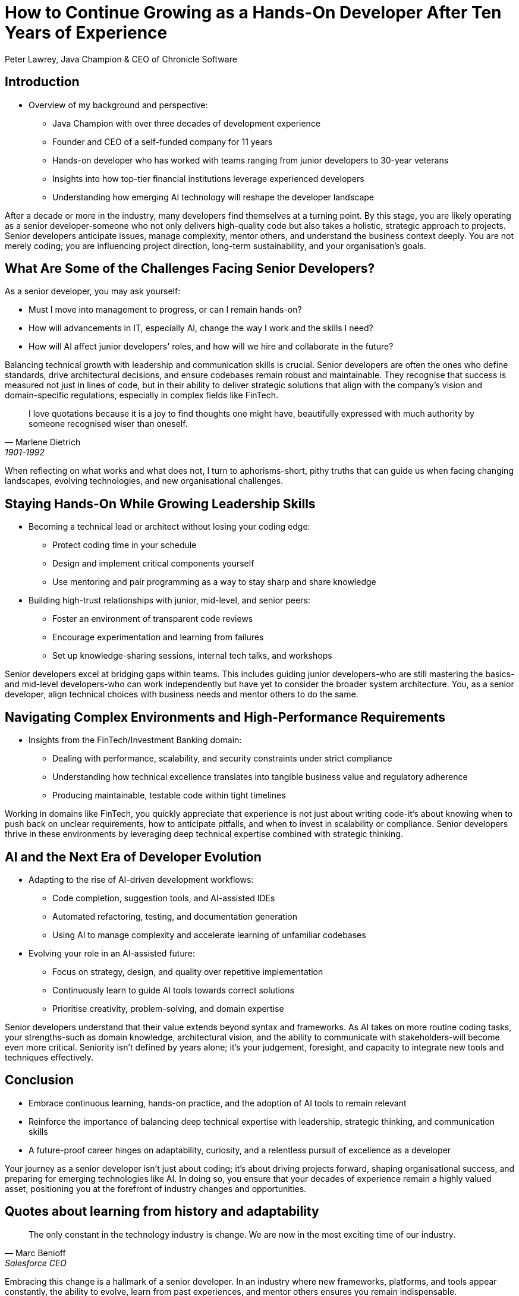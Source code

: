 = How to Continue Growing as a Hands-On Developer After Ten Years of Experience
Peter Lawrey, Java Champion & CEO of Chronicle Software

// Minimal changes and improvements to clarity and practical relevance, incorporating elements from the provided context sections. British English spelling is used.

== Introduction

* Overview of my background and perspective:
** Java Champion with over three decades of development experience
** Founder and CEO of a self-funded company for 11 years
** Hands-on developer who has worked with teams ranging from junior developers to 30-year veterans
** Insights into how top-tier financial institutions leverage experienced developers
** Understanding how emerging AI technology will reshape the developer landscape

After a decade or more in the industry, many developers find themselves at a turning point.
By this stage, you are likely operating as a senior developer-someone who not only delivers high-quality code but also takes a holistic, strategic approach to projects.
Senior developers anticipate issues, manage complexity, mentor others, and understand the business context deeply.
You are not merely coding; you are influencing project direction, long-term sustainability, and your organisation's goals.

== What Are Some of the Challenges Facing Senior Developers?

As a senior developer, you may ask yourself:

* Must I move into management to progress, or can I remain hands-on?
* How will advancements in IT, especially AI, change the way I work and the skills I need?
* How will AI affect junior developers' roles, and how will we hire and collaborate in the future?

Balancing technical growth with leadership and communication skills is crucial.
Senior developers are often the ones who define standards, drive architectural decisions, and ensure codebases remain robust and maintainable.
They recognise that success is measured not just in lines of code, but in their ability to deliver strategic solutions that align with the company's vision and domain-specific regulations, especially in complex fields like FinTech.

[quote, Marlene Dietrich, 1901-1992]
____
I love quotations because it is a joy to find thoughts one might have, beautifully expressed with much authority by someone recognised wiser than oneself.
____

When reflecting on what works and what does not, I turn to aphorisms-short, pithy truths that can guide us when facing changing landscapes, evolving technologies, and new organisational challenges.

== Staying Hands-On While Growing Leadership Skills

* Becoming a technical lead or architect without losing your coding edge:
** Protect coding time in your schedule
** Design and implement critical components yourself
** Use mentoring and pair programming as a way to stay sharp and share knowledge

* Building high-trust relationships with junior, mid-level, and senior peers:
** Foster an environment of transparent code reviews
** Encourage experimentation and learning from failures
** Set up knowledge-sharing sessions, internal tech talks, and workshops

Senior developers excel at bridging gaps within teams.
This includes guiding junior developers-who are still mastering the basics-and mid-level developers-who can work independently but have yet to consider the broader system architecture.
You, as a senior developer, align technical choices with business needs and mentor others to do the same.

== Navigating Complex Environments and High-Performance Requirements

* Insights from the FinTech/Investment Banking domain:
** Dealing with performance, scalability, and security constraints under strict compliance
** Understanding how technical excellence translates into tangible business value and regulatory adherence
** Producing maintainable, testable code within tight timelines

Working in domains like FinTech, you quickly appreciate that experience is not just about writing code-it's about knowing when to push back on unclear requirements, how to anticipate pitfalls, and when to invest in scalability or compliance.
Senior developers thrive in these environments by leveraging deep technical expertise combined with strategic thinking.

== AI and the Next Era of Developer Evolution

* Adapting to the rise of AI-driven development workflows:
** Code completion, suggestion tools, and AI-assisted IDEs
** Automated refactoring, testing, and documentation generation
** Using AI to manage complexity and accelerate learning of unfamiliar codebases

* Evolving your role in an AI-assisted future:
** Focus on strategy, design, and quality over repetitive implementation
** Continuously learn to guide AI tools towards correct solutions
** Prioritise creativity, problem-solving, and domain expertise

Senior developers understand that their value extends beyond syntax and frameworks.
As AI takes on more routine coding tasks, your strengths-such as domain knowledge, architectural vision, and the ability to communicate with stakeholders-will become even more critical.
Seniority isn't defined by years alone; it's your judgement, foresight, and capacity to integrate new tools and techniques effectively.

== Conclusion

* Embrace continuous learning, hands-on practice, and the adoption of AI tools to remain relevant
* Reinforce the importance of balancing deep technical expertise with leadership, strategic thinking, and communication skills
* A future-proof career hinges on adaptability, curiosity, and a relentless pursuit of excellence as a developer

Your journey as a senior developer isn't just about coding; it's about driving projects forward, shaping organisational success, and preparing for emerging technologies like AI. In doing so, you ensure that your decades of experience remain a highly valued asset, positioning you at the forefront of industry changes and opportunities.

== Quotes about learning from history and adaptability

[quote, Marc Benioff, Salesforce CEO]
____
The only constant in the technology industry is change.
We are now in the most exciting time of our industry.
____

Embracing this change is a hallmark of a senior developer.
In an industry where new frameworks, platforms, and tools appear constantly, the ability to evolve, learn from past experiences, and mentor others ensures you remain indispensable.

[quote, Grace Hopper, computer scientist]
____
One accurate measurement is worth a thousand expert opinions.
____

As a senior developer, you know that decisions must be based on evidence and measurement, not guesswork.
This focus on data, testing, and performance metrics sets you apart.

[quote, Steve Jobs, Apple co-founder]
____
The only way to do great work is to love what you do.
____

Developers who have thrived for over a decade remain passionate about their craft.
They combine technical excellence with a love of problem-solving, continuous learning, and uplifting others-qualities that define a truly senior software professional.

== Documentation Improvement Prompt Template

== Instructions for the AI

Please review the following documentation and propose improvements to enhance clarity, completeness, and maintainability.
Focus on addressing ambiguous points, improving technical accuracy, and ensuring consistent terminology.
Limit suggestions to actions that can be taken using the information and content provided in the original source.

== Explainability and Transparency

When integrating AI into complex systems, one of the critical challenges is ensuring that both developers and stakeholders can understand how the technology arrives at its conclusions.
As AI models, particularly large language models and other deep learning approaches, operate as "black boxes" with intricate internal workings, senior developers must actively pursue strategies to improve explainability and transparency.
This not only supports better decision-making but also fosters trust and accountability across the organisation.

=== Key Principles of Explainability

* *Clarity of Decision Path:*
Whenever AI influences an outcome-be it a recommendation, a code suggestion, or an automated process-developers should provide a clear rationale.
This may involve detailing which factors the model deemed most significant or presenting intermediate steps in a comprehensible manner.

* *Model Interpretability Tools:*
Employ visualisation libraries, saliency maps, or feature attribution techniques to highlight which parts of the input data most influenced the AI's decision.
Introducing these interpretability tools into the development pipeline helps pinpoint biases, logical inconsistencies, and areas needing refinement.

* *Consistent Terminology and Definitions:*
Ensure that technical terminology is consistently explained throughout documentation and training materials.
If the model uses domain-specific vocabulary, developers must clarify these terms, ensuring that both technical and non-technical team members can follow the logic behind AI-driven suggestions.

* *Documenting Model Assumptions:*
Record the foundational assumptions made during model training-such as the chosen training data sets, preprocessing steps, or hyperparameter selections.
Documenting these factors enables reviewers and auditors to understand why the model behaves as it does.

* *Clear Versioning and Change Logs:*
Maintain a version history and change logs for models, just as you would for code.
This ensures that any shift in behaviour can be traced back to a particular training set update, parameter tuning, or code change, making it easier to understand and correct unexpected outcomes.

* *Regular Audits and Reviews:*
Conduct periodic reviews of AI outputs with domain experts, technical leads, and stakeholders.
These audits provide opportunities to question and refine the model's logic, ensuring that decisions remain well-aligned with organisational objectives and ethical standards.

* *Stakeholder-Friendly Summaries:*
Beyond raw data and technical charts, produce summaries or simplified diagrams that explain AI-driven processes to non-technical audiences.
By bridging the gap between complex models and human comprehension, you increase trust and facilitate informed decision-making.

=== The Ethical Dimension
Transparency is not solely a technical concern; it is also an ethical imperative.
When stakeholders understand how an AI system reaches its conclusions, they can better judge the fairness, reliability, and appropriateness of those results.
This allows organisations to:
* Identify and mitigate biases in model outputs.
* Justify decisions to regulators, customers, and partners.
* Build and maintain a reputation for responsible AI usage.

=== Conclusion
By embedding explainability and transparency into the AI development lifecycle, senior developers ensure that their teams produce technology that is not only effective, but also understandable, accountable, and aligned with both organisational values and societal expectations.
Through careful documentation, regular audits, and accessible explanations, developers create a collaborative environment where AI is seen as a trusted contributor rather than an opaque, inscrutable tool.

== Explainability and Transparency

When integrating AI into complex systems, one of the critical challenges is ensuring that both developers and stakeholders can understand how the technology arrives at its conclusions.
As AI models, particularly large language models and other deep learning approaches, operate as "black boxes" with intricate internal workings, senior developers must actively pursue strategies to improve explainability and transparency.
This not only supports better decision-making but also fosters trust and accountability across the organisation.

=== Key Principles of Explainability
* *Clarity of Decision Path:*
Whenever AI influences an outcome-be it a recommendation, a code suggestion, or an automated process-developers should provide a clear rationale.
This may involve detailing which factors the model deemed most significant or presenting intermediate steps in a comprehensible manner.

* *Model Interpretability Tools:*
Employ visualisation libraries, saliency maps, or feature attribution techniques to highlight which parts of the input data most influenced the AI's decision.
Introducing these interpretability tools into the development pipeline helps pinpoint biases, logical inconsistencies, and areas needing refinement.

* *Consistent Terminology and Definitions:*
Ensure that technical terminology is consistently explained throughout documentation and training materials.
If the model uses domain-specific vocabulary, developers must clarify these terms, ensuring that both technical and non-technical team members can follow the logic behind AI-driven suggestions.

* *Documenting Model Assumptions:*
Record the foundational assumptions made during model training-such as the chosen training data sets, preprocessing steps, or hyperparameter selections.
Documenting these factors enables reviewers and auditors to understand why the model behaves as it does.

* *Clear Versioning and Change Logs:*
Maintain a version history and change logs for models, just as you would for code.
This ensures that any shift in behaviour can be traced back to a particular training set update, parameter tuning, or code change, making it easier to understand and correct unexpected outcomes.

* *Regular Audits and Reviews:*
Conduct periodic reviews of AI outputs with domain experts, technical leads, and stakeholders.
These audits provide opportunities to question and refine the model's logic, ensuring that decisions remain well-aligned with organisational objectives and ethical standards.

* *Stakeholder-Friendly Summaries:*
Beyond raw data and technical charts, produce summaries or simplified diagrams that explain AI-driven processes to non-technical audiences.
By bridging the gap between complex models and human comprehension, you increase trust and facilitate informed decision-making.

Transparency is not solely a technical concern; it is also an ethical imperative.
When stakeholders understand how an AI system reaches its conclusions, they can better judge the fairness, reliability, and appropriateness of those results.
This allows organisations to:
* Identify and mitigate biases in model outputs.
* Justify decisions to regulators, customers, and partners.
* Build and maintain a reputation for responsible AI usage.

=== Conclusion
By embedding explainability and transparency into the AI development lifecycle, senior developers ensure that their teams produce technology that is not only effective, but also understandable, accountable, and aligned with both organisational values and societal expectations.
Through careful documentation, regular audits, and accessible explanations, developers create a collaborative environment where AI is seen as a trusted contributor rather than an opaque, inscrutable tool.
